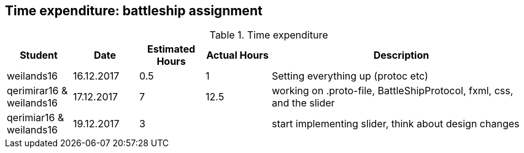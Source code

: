 == Time expenditure: battleship assignment

[cols="1,1,1, 1,4", options="header"]
.Time expenditure
|===
| Student
| Date
| Estimated Hours
| Actual Hours
| Description

| weilands16
| 16.12.2017
| 0.5
| 1
| Setting everything up (protoc etc)

| qerimirar16 & weilands16
| 17.12.2017
| 7
| 12.5
| working on .proto-file, BattleShipProtocol, fxml, css, and the slider

| qerimiar16 & weilands16
| 19.12.2017
| 3
| 
| start implementing slider, think about design changes

|===